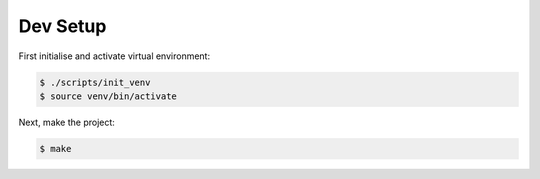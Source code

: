 Dev Setup
---------

First initialise and activate virtual environment:

.. code-block:: sh

    $ ./scripts/init_venv
    $ source venv/bin/activate

Next, make the project:

.. code-block:: sh

    $ make
